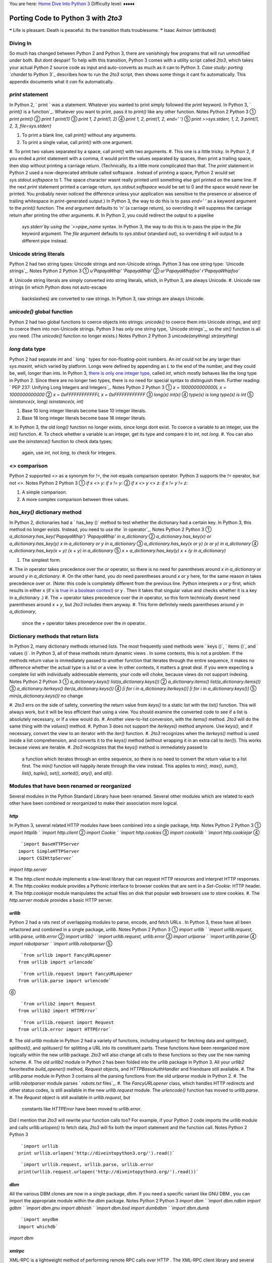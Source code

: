 
You are here: `Home`_ `Dive Into Python 3`_
Difficulty level: ♦♦♦♦♦


Porting Code to Python 3 with `2to3`
====================================

❝ Life is pleasant. Death is peaceful. Its the transition thats
troublesome. ❞
Isaac Asimov (attributed)



Diving In
---------

So much has changed between Python 2 and Python 3, there are
vanishingly few programs that will run unmodified under both. But dont
despair! To help with this transition, Python 3 comes with a utility
script called `2to3`, which takes your actual Python 2 source code as
input and auto-converts as much as it can to Python 3. `Case study:
porting `chardet` to Python 3`_ describes how to run the `2to3`
script, then shows some things it cant fix automatically. This
appendix documents what it *can* fix automatically.


`print` statement
-----------------

In Python 2, ` print ` was a statement. Whatever you wanted to print
simply followed the `print` keyword. In Python 3, ` `print()` is a
function`_. Whatever you want to print, pass it to `print()` like any
other function. Notes Python 2 Python 3 ① `print` `print()`
② `print 1` `print(1)` ③ `print 1, 2` `print(1, 2)`
④ `print 1, 2,` `print(1, 2, end=' ')` ⑤ `print
>>sys.stderr, 1, 2, 3` `print(1, 2, 3, file=sys.stderr)`

#. To print a blank line, call `print()` without any arguments.
#. To print a single value, call `print()` with one argument.
#. To print two values separated by a space, call `print()` with two
arguments.
#. This one is a little tricky. In Python 2, if you ended a `print`
statement with a comma, it would print the values separated by spaces,
then print a trailing space, then stop without printing a carriage
return. (Technically, its a little more complicated than that. The
`print` statement in Python 2 used a now-deprecated attribute called
softspace . Instead of printing a space, Python 2 would set
`sys.stdout.softspace` to 1. The space character wasnt really printed
until something else got printed on the same line. If the next `print`
statement printed a carriage return, `sys.stdout.softspace` would be
set to 0 and the space would never be printed. You probably never
noticed the difference unless your application was sensitive to the
presence or absence of trailing whitespace in `print`-generated
output.) In Python 3, the way to do this is to pass `end=' '` as a
keyword argument to the `print()` function. The `end` argument
defaults to `'\n'` (a carriage return), so overriding it will suppress
the carriage return after printing the other arguments.
#. In Python 2, you could redirect the output to a pipelike
   `sys.stderr`by using the `>>pipe_name` syntax. In Python 3, the way to
   do this is to pass the pipe in the `file` keyword argument. The `file`
   argument defaults to `sys.stdout` (standard out), so overriding it
   will output to a different pipe instead.




Unicode string literals
-----------------------

Python 2 had two string types: Unicode strings and non-Unicode
strings. Python 3 has one string type: `Unicode strings`_. Notes
Python 2 Python 3 ① `u'PapayaWhip'` `'PapayaWhip'` ②
`ur'PapayaWhip\foo'` `r'PapayaWhip\foo'`

#. Unicode string literals are simply converted into string literals,
which, in Python 3, are always Unicode.
#. Unicode raw strings (in which Python does not auto-escape
   backslashes) are converted to raw strings. In Python 3, raw strings
   are always Unicode.




`unicode()` global function
---------------------------

Python 2 had two global functions to coerce objects into strings:
`unicode()` to coerce them into Unicode strings, and `str()` to coerce
them into non-Unicode strings. Python 3 has only one string type,
`Unicode strings`_, so the `str()` function is all you need. (The
`unicode()` function no longer exists.) Notes Python 2 Python 3
`unicode(anything)` `str(anything)`


`long` data type
----------------

Python 2 had separate `int` and ` long ` types for non-floating-point
numbers. An `int` could not be any larger than `sys.maxint`, which
varied by platform. Longs were defined by appending an `L` to the end
of the number, and they could be, well, longer than ints. In Python 3,
`there is only one integer type`_, called `int`, which mostly behaves
like the `long` type in Python 2. Since there are no longer two types,
there is no need for special syntax to distinguish them.
Further reading: ` PEP 237: Unifying Long Integers and Integers`_.
Notes Python 2 Python 3 ① `x = 1000000000000L` `x =
1000000000000` ② `x = 0xFFFFFFFFFFFFL` `x = 0xFFFFFFFFFFFF`
③ `long(x)` `int(x)` ④ `type(x) is long` `type(x) is
int` ⑤ `isinstance(x, long)` `isinstance(x, int)`

#. Base 10 long integer literals become base 10 integer literals.
#. Base 16 long integer literals become base 16 integer literals.
#. In Python 3, the old `long()` function no longer exists, since
longs dont exist. To coerce a variable to an integer, use the `int()`
function.
#. To check whether a variable is an integer, get its type and compare
it to `int`, not `long`.
#. You can also use the `isinstance()` function to check data types;
   again, use `int`, not `long`, to check for integers.




<> comparison
-------------

Python 2 supported `<>` as a synonym for `!=`, the not-equals
comparison operator. Python 3 supports the `!=` operator, but not
`<>`. Notes Python 2 Python 3 ① `if x <> y:` `if x != y:`
② `if x <> y <> z:` `if x != y != z:`

#. A simple comparison.
#. A more complex comparison between three values.




`has_key()` dictionary method
-----------------------------

In Python 2, dictionaries had a ` has_key ()` method to test whether
the dictionary had a certain key. In Python 3, this method no longer
exists. Instead, you need to use `the `in` operator`_. Notes Python 2
Python 3 ① `a_dictionary.has_key('PapayaWhip')` `'PapayaWhip'
in a_dictionary` ② `a_dictionary.has_key(x) or
a_dictionary.has_key(y)` `x in a_dictionary or y in a_dictionary`
③ `a_dictionary.has_key(x or y)` `(x or y) in a_dictionary`
④ `a_dictionary.has_key(x + y)` `(x + y) in a_dictionary`
⑤ `x + a_dictionary.has_key(y)` `x + (y in a_dictionary)`

#. The simplest form.
#. The `in` operator takes precedence over the `or` operator, so there
is no need for parentheses around `x in a_dictionary` or around `y in
a_dictionary`.
#. On the other hand, you *do* need parentheses around `x or y` here,
for the same reason `in` takes precedence over `or`. (Note: this code
is completely different from the previous line. Python interprets `x
or y` first, which results in either x (if x is `true in a boolean
context`_) or y . Then it takes that singular value and checks whether
it is a key in a_dictionary .)
#. The `+` operator takes precedence over the `in` operator, so this
form technically doesnt need parentheses around `x + y`, but `2to3`
includes them anyway.
#. This form definitely needs parentheses around `y in a_dictionary`,
   since the `+` operator takes precedence over the `in` operator.




Dictionary methods that return lists
------------------------------------

In Python 2, many dictionary methods returned lists. The most
frequently used methods were ` keys ()`, ` items ()`, and ` values
()`. In Python 3, all of these methods return dynamic views . In some
contexts, this is not a problem. If the methods return value is
immediately passed to another function that iterates through the
entire sequence, it makes no difference whether the actual type is a
list or a view. In other contexts, it matters a great deal. If you
were expecting a complete list with individually addressable elements,
your code will choke, because views do not support indexing. Notes
Python 2 Python 3 ① `a_dictionary.keys()`
`list(a_dictionary.keys())` ② `a_dictionary.items()`
`list(a_dictionary.items())` ③ `a_dictionary.iterkeys()`
`iter(a_dictionary.keys())` ④ `[i for i in
a_dictionary.iterkeys()]` `[i for i in a_dictionary.keys()]` ⑤
`min(a_dictionary.keys())` no change

#. `2to3` errs on the side of safety, converting the return value from
`keys()` to a static list with the `list()` function. This will always
work, but it will be less efficient than using a view. You should
examine the converted code to see if a list is absolutely necessary,
or if a view would do.
#. Another view-to-list conversion, with the `items()` method. `2to3`
will do the same thing with the `values()` method.
#. Python 3 does not support the `iterkeys()` method anymore. Use
`keys()`, and if necessary, convert the view to an iterator with the
`iter()` function.
#. `2to3` recognizes when the `iterkeys()` method is used inside a
list comprehension, and converts it to the `keys()` method (without
wrapping it in an extra call to `iter()`). This works because views
are iterable.
#. `2to3` recognizes that the `keys()` method is immediately passed to
   a function which iterates through an entire sequence, so there is no
   need to convert the return value to a list first. The `min()` function
   will happily iterate through the view instead. This applies to
   `min()`, `max()`, `sum()`, `list()`, `tuple()`, `set()`, `sorted()`,
   `any()`, and `all()`.




Modules that have been renamed or reorganized
---------------------------------------------

Several modules in the Python Standard Library have been renamed.
Several other modules which are related to each other have been
combined or reorganized to make their association more logical.


`http`
~~~~~~

In Python 3, several related HTTP modules have been combined into a
single package, `http`. Notes Python 2 Python 3 ① `import
httplib ` `import http.client` ② `import Cookie ` `import
http.cookies` ③ `import cookielib ` `import http.cookiejar`
④

::

     `import BaseHTTPServer
    import SimpleHTTPServer
    import CGIHttpServer`

`import http.server`

#. The `http.client` module implements a low-level library that can
request HTTP resources and interpret HTTP responses.
#. The `http.cookies` module provides a Pythonic interface to browser
cookies that are sent in a `Set-Cookie:` HTTP header.
#. The `http.cookiejar` module manipulates the actual files on disk
that popular web browsers use to store cookies.
#. The `http.server` module provides a basic HTTP server.




`urllib`
~~~~~~~~

Python 2 had a rats nest of overlapping modules to parse, encode, and
fetch URLs . In Python 3, these have all been refactored and combined
in a single package, `urllib`. Notes Python 2 Python 3 ①
`import urllib ` `import urllib.request, urllib.parse, urllib.error`
② `import urllib2 ` `import urllib.request, urllib.error`
③ `import urlparse ` `import urllib.parse` ④ `import
robotparser ` `import urllib.robotparser` ⑤

::

     `from urllib import FancyURLopener
    from urllib import urlencode`



::

     `from urllib.request import FancyURLopener
    from urllib.parse import urlencode`

⑥

::

     `from urllib2 import Request
    from urllib2 import HTTPError`



::

     `from urllib.request import Request
    from urllib.error import HTTPError`



#. The old `urllib` module in Python 2 had a variety of functions,
including `urlopen()` for fetching data and `splittype()`,
`splithost()`, and `splituser()` for splitting a URL into its
constituent parts. These functions have been reorganized more
logically within the new `urllib` package. `2to3` will also change all
calls to these functions so they use the new naming scheme.
#. The old `urllib2` module in Python 2 has been folded into the
`urllib` package in Python 3. All your `urllib2` favoritesthe
`build_opener()` method, `Request` objects, and `HTTPBasicAuthHandler`
and friendsare still available.
#. The `urllib.parse` module in Python 3 contains all the parsing
functions from the old `urlparse` module in Python 2.
#. The `urllib.robotparser` module parses ` `robots.txt` files`_.
#. The `FancyURLopener` class, which handles HTTP redirects and other
status codes, is still available in the new `urllib.request` module.
The `urlencode()` function has moved to `urllib.parse`.
#. The `Request` object is still available in `urllib.request`, but
   constants like `HTTPError` have been moved to `urllib.error`.


Did I mention that `2to3` will rewrite your function calls too? For
example, if your Python 2 code imports the `urllib` module and calls
`urllib.urlopen()` to fetch data, `2to3` will fix both the import
statement and the function call. Notes Python 2 Python 3

::

     `import urllib
    print urllib.urlopen('http://diveintopython3.org/').read()`



::

     `import urllib.request, urllib.parse, urllib.error
    print(urllib.request.urlopen('http://diveintopython3.org/').read())`




`dbm`
~~~~~

All the various DBM clones are now in a single package, `dbm`. If you
need a specific variant like GNU DBM , you can import the appropriate
module within the `dbm` package. Notes Python 2 Python 3 `import dbm `
`import dbm.ndbm` `import gdbm ` `import dbm.gnu` `import dbhash `
`import dbm.bsd` `import dumbdbm ` `import dbm.dumb`

::

     `import anydbm
    import whichdb`

`import dbm`


`xmlrpc`
~~~~~~~~

XML-RPC is a lightweight method of performing remote RPC calls over
HTTP . The XML-RPC client library and several XML-RPC server
implementations are now combined in a single package, `xmlrpc`. Notes
Python 2 Python 3 `import xmlrpclib ` `import xmlrpc.client`

::

     `import DocXMLRPCServer
    import SimpleXMLRPCServer`

`import xmlrpc.server`


Other modules
~~~~~~~~~~~~~
Notes Python 2 Python 3 ①

::

     `try:
        import cStringIO as StringIO
    except ImportError:
        import StringIO`

`import io` ②

::

     `try:
        import cPickle as pickle
    except ImportError:
        import pickle`

`import pickle` ③ `import __builtin__ ` `import builtins`
④ `import copy_reg ` `import copyreg` ⑤ `import Queue `
`import queue` ⑥ `import SocketServer ` `import socketserver`
⑦ `import ConfigParser ` `import configparser` ⑧ `import
repr` `import reprlib` ⑨ `import commands ` `import subprocess`

#. A common idiom in Python 2 was to try to import `cStringIO as
StringIO`, and if that failed, to import `StringIO` instead. Do not do
this in Python 3; the `io` module does it for you. It will find the
fastest implementation available and use it automatically.
#. A similar idiom was used to import the fastest pickle
implementation. Do not do this in Python 3; the `pickle` module does
it for you.
#. The `builtins` module contains the global functions, classes, and
constants used throughout the Python language. Redefining a function
in the `builtins` module will redefine the global function everywhere.
That is exactly as powerful and scary as it sounds.
#. The `copyreg` module adds pickle support for custom types defined
in C.
#. The `queue` module implements a multi-producer, multi-consumer
queue.
#. The `socketserver` module provides generic base classes for
implementing different kinds of socket servers.
#. The `configparser` module parses INI -style configuration files.
#. The `reprlib` module reimplements the built-in `repr()` function,
with additional controls on how long the representations can be before
they are truncated.
#. The `subprocess` module allows you to spawn processes, connect to
   their pipes, and obtain their return codes.




Relative imports within a package
---------------------------------

A package is a group of related modules that function as a single
entity. In Python 2, when modules within a package need to reference
each other, you use `import foo` or `from foo import Bar`. The Python
2 interpreter first searches within the current package to find
`foo.py`, and then moves on to the other directories in the Python
search path ( `sys.path`). Python 3 works a bit differently. Instead
of searching the current package, it goes directly to the Python
search path. If you want one module within a package to import another
module in the same package, you need to explicitly provide the
relative path between the two modules.
Suppose you had this package, with multiple files in the same
directory:

::

    chardet/
    |
    +--__init__.py
    |
    +--constants.py
    |
    +--mbcharsetprober.py
    |
    +--universaldetector.py


Now suppose that `universaldetector.py` needs to import the entire
`constants.py` file and one class from `mbcharsetprober.py`. How do
you do it? Notes Python 2 Python 3 ① `import constants` `from .
import constants` ② `from mbcharsetprober import
MultiByteCharSetProber` `from .mbcharsetprober import
MultiByteCharsetProber`

#. When you need to import an entire module from elsewhere in your
package, use the new `from . import` syntax. The period is actually a
relative path from this file ( `universaldetector.py`) to the file you
want to import ( `constants.py`). In this case, they are in the same
directory, thus the single period. You can also import from the parent
directory ( `from .. import anothermodule`) or a subdirectory.
#. To import a specific class or function from another module directly
   into your modules namespace, prefix the target module with a relative
   path, minus the trailing slash. In this case, `mbcharsetprober.py` is
   in the same directory as `universaldetector.py`, so the path is a
   single period. You can also import form the parent directory ( `from
   ..anothermodule import AnotherClass`) or a subdirectory.




`next()` iterator method
------------------------

In Python 2, iterators had a ` next ()` method which returned the next
item in the sequence. Thats still true in Python 3, but there is now
also `a global `next()` function`_ that takes an iterator as an
argument. Notes Python 2 Python 3 ① `anIterator.next()`
`next(anIterator)` ②
`a_function_that_returns_an_iterator().next()`
`next(a_function_that_returns_an_iterator())` ③

::

     `class A:
        def next(self):
            pass`



::

     `class A:
        def __next__(self):
            pass`

④

::

     `class A:
        def next(self, x, y):
            pass`

no change ⑤

::

     `next = 42
    for an_iterator in a_sequence_of_iterators:
        an_iterator.next()`



::

     `next = 42
    for an_iterator in a_sequence_of_iterators:
        an_iterator.__next__()`



#. In the simplest case, instead of calling an iterators `next()`
method, you now pass the iterator itself to the global `next()`
function.
#. If you have a function that returns an iterator, call the function
and pass the result to the `next()` function. (The `2to3` script is
smart enough to convert this properly.)
#. If you define your own class and mean to use it as an iterator,
define the `__next__()` special method.
#. If you define your own class and just happen to have a method named
`next()` that takes one or more arguments, `2to3` will not touch it.
This class can not be used as an iterator, because its `next()` method
takes arguments.
#. This one is a bit tricky. If you have a local variable named next ,
   then it takes precedence over the new global `next()` function. In
   this case, you need to call the iterators special `__next__()` method
   to get the next item in the sequence. (Alternatively, you could also
   refactor the code so the local variable wasnt named next , but `2to3`
   will not do that for you automatically.)




`filter()` global function
--------------------------

In Python 2, the ` filter ()` function returned a list, the result of
filtering a sequence through a function that returned `True` or
`False` for each item in the sequence. In Python 3, the `filter()`
function returns an iterator, not a list. Notes Python 2 Python 3
① `filter(a_function, a_sequence)` `list(filter(a_function,
a_sequence))` ② `list(filter(a_function, a_sequence))` no
change ③ `filter(None, a_sequence)` `[i for i in a_sequence if
i]` ④ `for i in filter(None, a_sequence):` no change ⑤
`[i for i in filter(a_function, a_sequence)]` no change

#. In the most basic case, `2to3` will wrap a call to `filter()` with
a call to `list()`, which simply iterates through its argument and
returns a real list.
#. However, if the call to `filter()` is *already* wrapped in
`list()`, `2to3` will do nothing, since the fact that `filter()` is
returning an iterator is irrelevant.
#. For the special syntax of `filter(None, ...)`, `2to3` will
transform the call into a semantically equivalent list comprehension.
#. In contexts like `for` loops, which iterate through the entire
sequence anyway, no changes are necessary.
#. Again, no changes are necessary, because the list comprehension
   will iterate through the entire sequence, and it can do that just as
   well if `filter()` returns an iterator as if it returns a list.




`map()` global function
-----------------------

In much the same way as `filter()`, the ` map ()` function now returns
an iterator. (In Python 2, it returned a list.) Notes Python 2 Python
3 ① `map(a_function, 'PapayaWhip')` `list(map(a_function,
'PapayaWhip'))` ② `map(None, 'PapayaWhip')`
`list('PapayaWhip')` ③ `map(lambda x: x+1, range(42))` `[x+1
for x in range(42)]` ④ `for i in map(a_function, a_sequence):`
no change ⑤ `[i for i in map(a_function, a_sequence)]` no
change

#. As with `filter()`, in the most basic case, `2to3` will wrap a call
to `map()` with a call to `list()`.
#. For the special syntax of `map(None, ...)`, the identity function,
`2to3` will convert it to an equivalent call to `list()`.
#. If the first argument to `map()` is a lambda function, `2to3` will
convert it to an equivalent list comprehension.
#. In contexts like `for` loops, which iterate through the entire
sequence anyway, no changes are necessary.
#. Again, no changes are necessary, because the list comprehension
   will iterate through the entire sequence, and it can do that just as
   well if `map()` returns an iterator as if it returns a list.




`reduce()` global function
--------------------------

In Python 3, the ` reduce ()` function has been removed from the
global namespace and placed in the `functools` module. Notes Python 2
Python 3 `reduce(a, b, c)`

::

     `from functools import reduce
    reduce(a, b, c)`




`apply()` global function
-------------------------

Python 2 had a global function called ` apply ()`, which took a
function f and a list `[a, b, c]` and returned `f(a, b, c)`. You can
accomplish the same thing by calling the function directly and passing
it the list of arguments preceded by an asterisk. In Python 3, the
`apply()` function no longer exists; you must use the asterisk
notation. Notes Python 2 Python 3 ① `apply(a_function,
a_list_of_args)` `a_function(*a_list_of_args)` ②
`apply(a_function, a_list_of_args, a_dictionary_of_named_args)`
`a_function(*a_list_of_args, **a_dictionary_of_named_args)` ③
`apply(a_function, a_list_of_args + z)` `a_function(*a_list_of_args +
z)` ④ `apply(aModule.a_function, a_list_of_args)`
`aModule.a_function(*a_list_of_args)`

#. In the simplest form, you can call a function with a list of
arguments (an actual list like `[a, b, c]`) by prepending the list
with an asterisk ( `*`). This is exactly equivalent to the old
`apply()` function in Python 2.
#. In Python 2, the `apply()` function could actually take three
parameters: a function, a list of arguments, and a dictionary of named
arguments. In Python 3, you can accomplish the same thing by
prepending the list of arguments with an asterisk ( `*`) and the
dictionary of named arguments with two asterisks ( `**`).
#. The `+` operator, used here for list concatenation, takes
precedence over the `*` operator, so there is no need for extra
parentheses around `a_list_of_args + z`.
#. The `2to3` script is smart enough to convert complex `apply()`
   calls, including calling functions within imported modules.




`intern()` global function
--------------------------

In Python 2, you could call the ` intern ()` function on a string to
intern it as a performance optimization. In Python 3, the `intern()`
function has been moved to the `sys` module. Notes Python 2 Python 3
`intern(aString)` `sys.intern(aString)`


`exec` statement
----------------

Just as the `print` statement became a function in Python 3, so too
has the ` exec ` statement. The `exec()` function takes a string which
contains arbitrary Python code and executes it as if it were just
another statement or expression. `exec()` is like ` `eval()``_, but
even more powerful and evil. The `eval()` function can only evaluate a
single expression, but `exec()` can execute multiple statements,
imports, function declarationsessentially an entire Python program in
a string. Notes Python 2 Python 3 ① `exec codeString`
`exec(codeString)` ② `exec codeString in a_global_namespace`
`exec(codeString, a_global_namespace)` ③ `exec codeString in
a_global_namespace, a_local_namespace` `exec(codeString,
a_global_namespace, a_local_namespace)`

#. In the simplest form, the `2to3` script simply encloses the code-
as-a-string in parentheses, since `exec()` is now a function instead
of a statement.
#. The old `exec` statement could take a namespace, a private
environment of globals in which the code-as-a-string would be
executed. Python 3 can also do this; just pass the namespace as the
second argument to the `exec()` function.
#. Even fancier, the old `exec` statement could also take a local
   namespace (like the variables defined within a function). In Python 3,
   the `exec()` function can do that too.




`execfile` statement
--------------------

Like the old `exec` statement, the old `execfile` statement will
execute strings as if they were Python code. Where `exec` took a
string, `execfile` took a filename. In Python 3, the `execfile`
statement has been eliminated. If you really need to take a file of
Python code and execute it (but youre not willing to simply import
it), you can accomplish the same thing by opening the file, reading
its contents, calling the global `compile()` function to force the
Python interpreter to compile the code, and then call the new `exec()`
function. Notes Python 2 Python 3 ` execfile ('a_filename')`
`exec(compile(open('a_filename').read(), 'a_filename', 'exec'))`


`repr` literals (backticks)
---------------------------

In Python 2, there was a special syntax of wrapping any object in
backticks (like ``x``) to get a representation of the object. In
Python 3, this capability still exists, but you can no longer use
backticks to get it. Instead, use the global `repr()` function. Notes
Python 2 Python 3 ① ``x`` `repr(x)` ② ``'PapayaWhip' +
`2``` `repr('PapayaWhip' + repr(2))`

#. Remember, x can be anythinga class, a function, a module, a
primitive data type, & c. The `repr()` function works on everything.
#. In Python 2, backticks could be nested, leading to this sort of
   confusing (but valid) expression. The `2to3` tool is smart enough to
   convert this into nested calls to `repr()`.




`try...except` statement
------------------------

The syntax for `catching exceptions `_ has changed slightly between
Python 2 and Python 3. Notes Python 2 Python 3 ①

::

     `try:
        import mymodule
    except ImportError, e
        pass`



::

     `try:
        import mymodule
    except ImportError as e:
        pass`

②

::

     `try:
        import mymodule
    except (RuntimeError, ImportError), e
        pass`



::

     `try:
        import mymodule
    except (RuntimeError, ImportError) as e:
        pass`

③

::

     `try:
        import mymodule
    except ImportError:
        pass`

no change ④

::

     `try:
        import mymodule
    except:
        pass`

no change

#. Instead of a comma after the exception type, Python 3 uses a new
keyword, `as`.
#. The `as` keyword also works for catching multiple types of
exceptions at once.
#. If you catch an exception but dont actually care about accessing
the exception object itself, the syntax is identical between Python 2
and Python 3.
#. Similarly, if you use a fallback to catch *all* exceptions, the
   syntax is identical.


☞You should never use a fallback to catch *all* exceptions when
importing modules (or most other times). Doing so will catch things
like `KeyboardInterrupt` (if the user pressed Ctrl-C to interrupt the
program) and can make it more difficult to debug errors.


`raise` statement
-----------------

The syntax for `raising your own exceptions`_ has changed slightly
between Python 2 and Python 3. Notes Python 2 Python 3 ① `
raise MyException` unchanged ② `raise MyException, 'error
message'` `raise MyException('error message')` ③ `raise
MyException, 'error message', a_traceback` `raise MyException('error
message').with_traceback(a_traceback)` ④ `raise 'error
message'` unsupported

#. In the simplest form, raising an exception without a custom error
message, the syntax is unchanged.
#. The change becomes noticeable when you want to raise an exception
with a custom error message. Python 2 separated the exception class
and the message with a comma; Python 3 passes the error message as a
parameter.
#. Python 2 supported a more complex syntax to raise an exception with
a custom traceback (stack trace). You can do this in Python 3 as well,
but the syntax is quite different.
#. In Python 2, you could raise an exception with no exception class,
   just an error message. In Python 3, this is no longer possible. `2to3`
   will warn you that it was unable to fix this automatically.




`throw` method on generators
----------------------------

In Python 2, generators have a ` throw ()` method. Calling
`a_generator.throw()` raises an exception at the point where the
generator was paused, then returns the next value yielded by the
generator function. In Python 3, this functionality is still
available, but the syntax is slightly different. Notes Python 2 Python
3 ① `a_generator.throw(MyException)` no change ②
`a_generator.throw(MyException, 'error message')`
`a_generator.throw(MyException('error message'))` ③
`a_generator.throw('error message')` unsupported

#. In the simplest form, a generator throws an exception without a
custom error message. In this case, the syntax has not changed between
Python 2 and Python 3.
#. If the generator throws an exception *with* a custom error message,
you need to pass the error string to the exception when you create it.
#. Python 2 also supported throwing an exception with *only* a custom
   error message. Python 3 does not support this, and the `2to3` script
   will display a warning telling you that you will need to fix this code
   manually.




`xrange()` global function
--------------------------

In Python 2, there were two ways to get a range of numbers: ` range
()`, which returned a list, and ` xrange ()`, which returned an
iterator. In Python 3, `range()` returns an iterator, and `xrange()`
doesnt exist. Notes Python 2 Python 3 ① `xrange(10)`
`range(10)` ② `a_list = range(10)` `a_list = list(range(10))`
③ `[i for i in xrange(10)]` `[i for i in range(10)]` ④
`for i in range(10):` no change ⑤ `sum(range(10))` no change

#. In the simplest case, the `2to3` script will simply convert
`xrange()` to `range()`.
#. If your Python 2 code used `range()`, the `2to3` script does not
know whether you needed a list, or whether an iterator would do. It
errs on the side of caution and coerces the return value into a list
by calling the `list()` function.
#. If the `xrange()` function was inside a list comprehension, the
`2to3` script is clever enough *not* to wrap the `range()` function
with a call to `list()`. The list comprehension will work just fine
with the iterator that the `range()` function returns.
#. Similarly, a `for` loop will work just fine with an iterator, so
there is no need to change anything here.
#. The `sum()` function will also work with an iterator, so `2to3`
   makes no changes here either. Like dictionary methods that return
   views instead of lists, this applies to `min()`, `max()`, `sum()`,
   `list()`, `tuple()`, `set()`, `sorted()`, `any()`, and `all()`.




`raw_input()` and `input()` global functions
--------------------------------------------

Python 2 had two global functions for asking the user for input on the
command line. The first, called `input()`, expected the user to enter
a Python expression (and returned the result). The second, called `
raw_input ()`, just returned whatever the user typed. This was wildly
confusing for beginners and widely regarded as a wart in the language.
Python 3 excises this wart by renaming `raw_input()` to `input()`, so
it works the way everyone naively expects it to work. Notes Python 2
Python 3 ① `raw_input()` `input()` ②
`raw_input('prompt')` `input('prompt')` ③ `input()`
`eval(input())`

#. In the simplest form, `raw_input()` becomes `input()`.
#. In Python 2, the `raw_input()` function could take a prompt as a
parameter. This has been retained in Python 3.
#. If you actually need to ask the user for a Python expression to
   evaluate, use the `input()` function and pass the result to `eval()`.




`func_*` function attributes
----------------------------

In Python 2, code within functions can access special attributes about
the function itself. In Python 3, these special function attributes
have been renamed for consistency with other attributes. Notes Python
2 Python 3 ① `a_function. func_name ` `a_function.__name__`
② `a_function. func_doc ` `a_function.__doc__` ③
`a_function. func_defaults ` `a_function.__defaults__` ④
`a_function. func_dict ` `a_function.__dict__` ⑤ `a_function.
func_closure ` `a_function.__closure__` ⑥ `a_function.
func_globals ` `a_function.__globals__` ⑦ `a_function.
func_code ` `a_function.__code__`

#. The `__name__` attribute (previously `func_name`) contains the
functions name.
#. The `__doc__` attribute (previously `func_doc`) contains the
docstring that you defined in the functions source code.
#. The `__defaults__` attribute (previously `func_defaults`) is a
tuple containing default argument values for those arguments that have
default values.
#. The `__dict__` attribute (previously `func_dict`) is the namespace
supporting arbitrary function attributes.
#. The `__closure__` attribute (previously `func_closure`) is a tuple
of cells that contain bindings for the functions free variables.
#. The `__globals__` attribute (previously `func_globals`) is a
reference to the global namespace of the module in which the function
was defined.
#. The `__code__` attribute (previously `func_code`) is a code object
   representing the compiled function body.




`xreadlines()` I/O method
-------------------------

In Python 2, file objects had an ` xreadlines ()` method which
returned an iterator that would read the file one line at a time. This
was useful in `for` loops, among other places. In fact, it was so
useful, later versions of Python 2 added the capability to file
objects themselves.
In Python 3, the `xreadlines()` method no longer exists. `2to3` can
fix the simple cases, but some edge cases will require manual
intervention. Notes Python 2 Python 3 ① `for line in
a_file.xreadlines():` `for line in a_file:` ② `for line in
a_file.xreadlines(5):` no change (broken)

#. If you used to call `xreadlines()` with no arguments, `2to3` will
convert it to just the file object. In Python 3, this will accomplish
the same thing: read the file one line at a time and execute the body
of the `for` loop.
#. If you used to call `xreadlines()` with an argument (the number of
   lines to read at a time), `2to3` will not fix it, and your code will
   fail with an `AttributeError: '_io.TextIOWrapper' object has no
   attribute 'xreadlines'`. You can manually change `xreadlines()` to
   `readlines()` to get it to work in Python 3. (The `readlines()` method
   now returns an iterator, so it is just as efficient as `xreadlines()`
   was in Python 2.)


☃


`lambda` functions that take a tuple instead of multiple parameters
-------------------------------------------------------------------

In Python 2, you could define anonymous ` lambda ` functions which
took multiple parameters by defining the function as taking a tuple
with a specific number of items. In effect, Python 2 would unpack the
tuple into named arguments, which you could then reference (by name)
within the `lambda` function. In Python 3, you can still pass a tuple
to a `lambda` function, but the Python interpreter will not unpack the
tuple into named arguments. Instead, you will need to reference each
argument by its positional index. Notes Python 2 Python 3 ①
`lambda (x,): x + f(x)` `lambda x1: x1[0] + f(x1[0])` ② `lambda
(x, y): x + f(y)` `lambda x_y: x_y[0] + f(x_y[1])` ③ `lambda
(x, (y, z)): x + y + z` `lambda x_y_z: x_y_z[0] + x_y_z[1][0] +
x_y_z[1][1]` ④ `lambda x, y, z: x + y + z` unchanged

#. If you had defined a `lambda` function that took a tuple of one
item, in Python 3 that would become a `lambda` with references to
x1[0] . The name x1 is autogenerated by the `2to3` script, based on
the named arguments in the original tuple.
#. A `lambda` function with a two-item tuple (x, y) gets converted to
x_y with positional arguments x_y[0] and x_y[1] .
#. The `2to3` script can even handle `lambda` functions with nested
tuples of named arguments. The resulting Python 3 code is a bit
unreadable, but it works the same as the old code did in Python 2.
#. You can define `lambda` functions that take multiple arguments.
   Without parentheses around the arguments, Python 2 just treats it as a
   `lambda` function with multiple arguments; within the `lambda`
   function, you simply reference the arguments by name, just like any
   other function. This syntax still works in Python 3.




Special method attributes
-------------------------

In Python 2, class methods can reference the class object in which
they are defined, as well as the method object itself. `im_self` is
the class instance object; `im_func` is the function object;
`im_class` is the class of `im_self`. In Python 3, these special
method attributes have been renamed to follow the naming conventions
of other attributes. Notes Python 2 Python 3
`aClassInstance.aClassMethod. im_func `
`aClassInstance.aClassMethod.__func__` `aClassInstance.aClassMethod.
im_self ` `aClassInstance.aClassMethod.__self__`
`aClassInstance.aClassMethod. im_class `
`aClassInstance.aClassMethod.__self__.__class__`


`__nonzero__` special method
----------------------------

In Python 2, you could build your own classes that could be used in a
boolean context. For example, you could instantiate the class and then
use the instance in an `if` statement. To do this, you defined a
special `__nonzero__()` method which returned `True` or `False`, and
it was called whenever the instance was used in a boolean context. In
Python 3, you can still do this, but the name of the method has
changed to `__bool__()`. Notes Python 2 Python 3 ①

::

     `class A:
        def __nonzero__(self):
            pass`



::

     `class A:
        def __bool__(self):
            pass`

②

::

     `class A:
        def __nonzero__(self, x, y):
            pass`

no change

#. Instead of `__nonzero__()`, Python 3 calls the `__bool__()` method
when evaluating an instance in a boolean context.
#. However, if you have a `__nonzero__()` method that takes arguments,
   the `2to3` tool will assume that you were using it for some other
   purpose, and it will not make any changes.




Octal literals
--------------

The syntax for defining base 8 ( octal ) numbers has changed slightly
between Python 2 and Python 3. Notes Python 2 Python 3 `x = 0755` `x =
0o755`


`sys.maxint`
------------

Due to the integration of the `long` and `int` types, the `sys.maxint`
constant is no longer accurate. Because the value may still be useful
in determining platform-specific capabilities, it has been retained
but renamed as `sys.maxsize`. Notes Python 2 Python 3 ① `from
sys import maxint ` `from sys import maxsize ` ② `a_function(
sys.maxint )` `a_function( sys.maxsize )`

#. `maxint` becomes `maxsize`.
#. Any usage of `sys.maxint` becomes `sys.maxsize`.




`callable()` global function
----------------------------

In Python 2, you could check whether an object was callable (like a
function) with the global ` callable ()` function. In Python 3, this
global function has been eliminated. To check whether an object is
callable, check for the existence of the `__call__()` special method.
Notes Python 2 Python 3 `callable(anything)` `hasattr(anything,
'__call__')`


`zip()` global function
-----------------------

In Python 2, the global ` zip ()` function took any number of
sequences and returned a list of tuples. The first tuple contained the
first item from each sequence; the second tuple contained the second
item from each sequence; and so on. In Python 3, `zip()` returns an
iterator instead of a list. Notes Python 2 Python 3 ① `zip(a,
b, c)` `list(zip(a, b, c))` ② `d.join(zip(a, b, c))` no change

#. In the simplest form, you can get the old behavior of the `zip()`
function by wrapping the return value in a call to `list()`, which
will run through the iterator that `zip()` returns and return a real
list of the results.
#. In contexts that already iterate through all the items of a
   sequence (such as this call to the `join()` method), the iterator that
   `zip()` returns will work just fine. The `2to3` script is smart enough
   to detect these cases and make no change to your code.




`StandardError` exception
-------------------------

In Python 2, ` StandardError ` was the base class for all built-in
exceptions other than `StopIteration`, `GeneratorExit`,
`KeyboardInterrupt`, and `SystemExit`. In Python 3, `StandardError`
has been eliminated; use `Exception` instead. Notes Python 2 Python 3
`x = StandardError()` `x = Exception()` `x = StandardError(a, b, c)`
`x = Exception(a, b, c)`


`types` module constants
------------------------

The `types` module contains a variety of constants to help you
determine the type of an object. In Python 2, it contained constants
for all primitive types like `dict` and `int`. In Python 3, these
constants have been eliminated; just use the primitive type name
instead. Notes Python 2 Python 3 `types. UnicodeType ` `str` `types.
StringType ` `bytes` `types. DictType ` `dict` `types. IntType ` `int`
`types. LongType ` `int` `types. ListType ` `list` `types. NoneType `
`type(None)` `types. BooleanType ` `bool` `types. BufferType `
`memoryview` `types. ClassType ` `type` `types. ComplexType `
`complex` `types. EllipsisType ` `type(Ellipsis)` `types. FloatType `
`float` `types. ObjectType ` `object` `types. NotImplementedType `
`type(NotImplemented)` `types. SliceType ` `slice` `types. TupleType `
`tuple` `types. TypeType ` `type` `types. XRangeType ` `range`
☞ `types.StringType` gets mapped to `bytes` instead of `str`
because a Python 2 string (not a Unicode string, just a regular
string) is really just a sequence of bytes in a particular character
encoding.


`isinstance()` global function
------------------------------

The `isinstance()` function checks whether an object is an instance of
a particular class or type. In Python 2, you could pass a tuple of
types, and `isinstance()` would return `True` if the object was any of
those types. In Python 3, you can still do this, but passing the same
type twice is deprecated. Notes Python 2 Python 3 `isinstance(x, (int,
float, int))` `isinstance(x, (int, float))`


`basestring` datatype
---------------------

Python 2 had two string types: Unicode and non-Unicode. But there was
also another type, ` basestring `. It was an abstract type, a
superclass for both the `str` and `unicode` types. It couldnt be
called or instantiated directly, but you could pass it to the global
`isinstance()` function to check whether an object was either a
Unicode or non-Unicode string. In Python 3, there is only one string
type, so `basestring` has no reason to exist. Notes Python 2 Python 3
`isinstance(x, basestring)` `isinstance(x, str)`


`itertools` module
------------------

Python 2.3 introduced the `itertools` module, which defined variants
of the global `zip()`, `map()`, and `filter()` functions that returned
iterators instead of lists. In Python 3, those global functions return
iterators, so those functions in the `itertools` module have been
eliminated. (There are still `lots of useful functions in the
`itertools` module`_, just not these.) Notes Python 2 Python 3
① `itertools. izip (a, b)` `zip(a, b)` ② `itertools.
imap (a, b)` `map(a, b)` ③ `itertools. ifilter (a, b)`
`filter(a, b)` ④ `from itertools import imap, izip, foo` `from
itertools import foo`

#. Instead of `itertools.izip()`, just use the global `zip()`
function.
#. Instead of `itertools.imap()`, just use `map()`.
#. `itertools.ifilter()` becomes `filter()`.
#. The `itertools` module still exists in Python 3, it just doesnt
   have the functions that have migrated to the global namespace. The
   `2to3` script is smart enough to remove the specific imports that no
   longer exist, while leaving other imports intact.




`sys.exc_type`, `sys.exc_value`, `sys.exc_traceback`
----------------------------------------------------

Python 2 had three variables in the `sys` module that you could access
while an exception was being handled: `sys.exc_type`, `sys.exc_value`,
`sys.exc_traceback`. (Actually, these date all the way back to Python
1.) Ever since Python 1.5, these variables have been deprecated in
favor of `sys.exc_info()`, which is a function that returns a tuple
containing those three values. In Python 3, these individual variables
have finally gone away; you must use the `sys.exc_info()` function.
Notes Python 2 Python 3 ` sys.exc_type ` `sys.exc_info()[0]` `
sys.exc_value ` `sys.exc_info()[1]` ` sys.exc_traceback `
`sys.exc_info()[2]`


List comprehensions over tuples
-------------------------------

In Python 2, if you wanted to code a list comprehension that iterated
over a tuple, you did not need to put parentheses around the tuple
values. In Python 3, explicit parentheses are required. Notes Python 2
Python 3 `[i for i in 1, 2]` `[i for i in (1, 2)]`


`os.getcwdu()` function
-----------------------

Python 2 had a function named `os.getcwd()`, which returned the
current working directory as a (non-Unicode) string. Because modern
file systems can handle directory names in any character encoding,
Python 2.3 introduced `os.getcwdu()`. The `os.getcwdu()` function
returned the current working directory as a Unicode string. In Python
3, there is `only one string type (Unicode)`_, so `os.getcwd()` is all
you need. Notes Python 2 Python 3 ` os.getcwdu ()` `os.getcwd()`


Metaclasses
-----------

In Python 2, you could create metaclasses either by defining the
`metaclass` argument in the class declaration, or by defining a
special class-level ` __metaclass__ ` attribute. In Python 3, the
class-level attribute has been eliminated. Notes Python 2 Python 3
①

::

     `class C(metaclass=PapayaMeta):
        pass`

unchanged ②

::

     `class Whip:
        __metaclass__ = PapayaMeta`



::

     `class Whip(metaclass=PapayaMeta):
        pass`

③

::

     `class C(Whipper, Beater):
        __metaclass__ = PapayaMeta`



::

     `class C(Whipper, Beater, metaclass=PapayaMeta):
        pass`



#. Declaring the metaclass in the class declaration worked in Python
2, and it still works the same in Python 3.
#. Declaring the metaclass in a class attribute worked in Python 2,
but doesnt work in Python 3.
#. The `2to3` script is smart enough to construct a valid class
   declaration, even if the class is inherited from one or more base
   classes.




Matters of style
----------------

The rest of the fixes listed here arent really fixes per se. That is,
the things they change are matters of style, not substance. They work
just as well in Python 3 as they do in Python 2, but the developers of
Python have a vested interest in making Python code as uniform as
possible. To that end, there is an `official Python style guide`_
which outlinesin excruciating detailall sorts of nitpicky details that
you almost certainly dont care about. And given that `2to3` provides
such a great infrastructure for converting Python code from one thing
to another, the authors took it upon themselves to add a few optional
features to improve the readability of your Python programs.


`set()` literals (explicit)
~~~~~~~~~~~~~~~~~~~~~~~~~~~

In Python 2, the only way to define a literal set in your code was to
call `set(a_sequence)`. This still works in Python 3, but a clearer
way of doing it is to use the new set literal notation: curly braces.
This works for everything except empty sets, because dictionaries also
use curly braces, so ` `{}` is an empty dictionary, not an empty
set`_.
☞The `2to3` script will not fix `set()` literals by default. To
enable this fix, specify -f set_literal on the command line when you
call `2to3`. Notes Before After `set([1, 2, 3])` `{1, 2, 3}` `set((1,
2, 3))` `{1, 2, 3}` `set([i for i in a_sequence])` `{i for i in
a_sequence}`


`buffer()` global function (explicit)
~~~~~~~~~~~~~~~~~~~~~~~~~~~~~~~~~~~~~

Python objects implemented in C can export a buffer interface, which
allows other Python code to directly read and write a block of memory.
(That is exactly as powerful and scary as it sounds.) In Python 3,
`buffer()` has been renamed to `memoryview()`. (Its a little more
complicated than that, but you can almost certainly ignore the
differences.)
☞The `2to3` script will not fix the `buffer()` function by
default. To enable this fix, specify -f buffer on the command line
when you call `2to3`. Notes Before After `x = buffer (y)` `x =
memoryview (y)`


Whitespace around commas (explicit)
~~~~~~~~~~~~~~~~~~~~~~~~~~~~~~~~~~~

Despite being draconian about whitespace for indenting and outdenting,
Python is actually quite liberal about whitespace in other areas.
Within lists, tuples, sets, and dictionaries, whitespace can appear
before and after commas with no ill effects. However, the Python style
guide states that commas should be preceded by zero spaces and
followed by one. Although this is purely an aesthetic issue (the code
works either way, in both Python 2 and Python 3), the `2to3` script
can optionally fix this for you.
☞The `2to3` script will not fix whitespace around commas by
default. To enable this fix, specify -f wscomma on the command line
when you call `2to3`. Notes Before After `a ,b` `a, b` `{a :b}` `{a:
b}`


Common idioms (explicit)
~~~~~~~~~~~~~~~~~~~~~~~~

There were a number of common idioms built up in the Python community.
Some, like the `while 1:` loop, date back to Python 1. (Python didnt
have a true boolean type until version 2.3, so developers used `1` and
0 instead.) Modern Python programmers should train their brains to use
modern versions of these idioms instead.
☞The `2to3` script will not fix common idioms by default. To
enable this fix, specify -f idioms on the command line when you call
`2to3`. Notes Before After

::

     `while 1:
        do_stuff()`



::

     `while True:
        do_stuff()`

`type(x) == T` `isinstance(x, T)` `type(x) is T` `isinstance(x, T)`

::

     `a_list = list(a_sequence)
    a_list.sort()
    do_stuff(a_list)`



::

     `a_list = sorted(a_sequence)
    do_stuff(a_list)`


`☜`_ `☞`_
200111 `Mark Pilgrim`_

.. _ is a function: your-first-python-program.html#divingin
.. _Home: index.html
.. _true in a boolean context: native-datatypes.html#booleans
.. _ to Python 3: case-study-porting-chardet-to-python-3.html#running2to3
.. _eval(): advanced-iterators.html#eval
.. _x261C;: packaging.html
.. _ is an empty dictionary, not an empty set: native-datatypes.html#emptyset
.. _ 237: Unifying Long Integers and Integers: http://www.python.org/dev/peps/pep-0237/
.. _ operator: native-datatypes.html#mixed-value-dictionaries
.. _Dive Into Python 3: table-of-contents.html#porting-code-to-python-3-with-2to3
.. _ module: advanced-iterators.html#more-itertools
.. _x261E;: special-method-names.html
.. _official Python style guide: http://www.python.org/dev/peps/pep-0008/
.. _there is only one integer type: native-datatypes.html#numbers
.. _ function: generators.html#generators
.. _Mark Pilgrim: about.html
.. _ files: http://www.robotstxt.org/
.. _only one string type (Unicode): strings.html#divingin
.. _raising your own exceptions: your-first-python-program.html#exceptions


